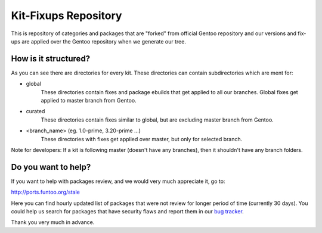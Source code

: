 Kit-Fixups Repository
=====================

This is repository of categories and packages that are "forked" from official Gentoo repository and our versions and
fix-ups are applied over the Gentoo repository when we generate our tree.

How is it structured?
---------------------

As you can see there are directories for every kit. These directories can contain subdirectories which are ment for:

- global
   These directories contain fixes and package ebuilds that get applied to all our branches. Global fixes get
   applied to master branch from Gentoo.
- curated
   These directories contain fixes similar to global, but are excluding master branch from Gentoo.
- <branch_name> (eg. 1.0-prime, 3.20-prime ...)
   These directories with fixes get applied over master, but only for selected branch.

Note for developers: If a kit is following master (doesn't have any branches), then it shouldn't have any branch
folders.

Do you want to help?
--------------------

If you want to help with packages review, and we would very much appreciate it, go to:

http://ports.funtoo.org/stale

Here you can find hourly updated list of packages that were not review for longer period of time (currently 30 days).
You could help us search for packages that have security flaws and report them in our
`bug tracker <https://bugs.funtoo.org>`_.

Thank you very much in advance.